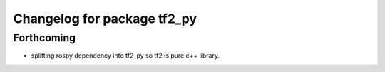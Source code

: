 ^^^^^^^^^^^^^^^^^^^^^^^^^^^^
Changelog for package tf2_py
^^^^^^^^^^^^^^^^^^^^^^^^^^^^

Forthcoming
-----------
* splitting rospy dependency into tf2_py so tf2 is pure c++ library.

